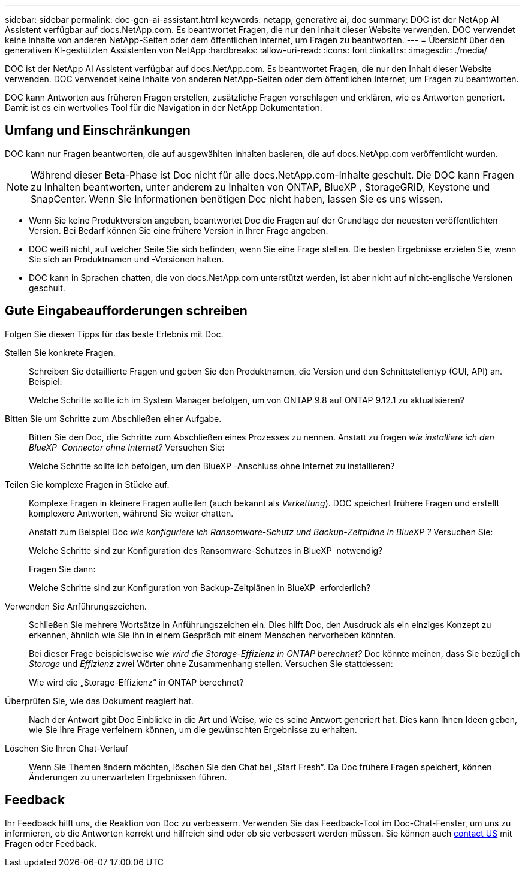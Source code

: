 ---
sidebar: sidebar 
permalink: doc-gen-ai-assistant.html 
keywords: netapp, generative ai, doc 
summary: DOC ist der NetApp AI Assistent verfügbar auf docs.NetApp.com. Es beantwortet Fragen, die nur den Inhalt dieser Website verwenden. DOC verwendet keine Inhalte von anderen NetApp-Seiten oder dem öffentlichen Internet, um Fragen zu beantworten. 
---
= Übersicht über den generativen KI-gestützten Assistenten von NetApp
:hardbreaks:
:allow-uri-read: 
:icons: font
:linkattrs: 
:imagesdir: ./media/


[role="lead"]
DOC ist der NetApp AI Assistent verfügbar auf docs.NetApp.com. Es beantwortet Fragen, die nur den Inhalt dieser Website verwenden. DOC verwendet keine Inhalte von anderen NetApp-Seiten oder dem öffentlichen Internet, um Fragen zu beantworten.

DOC kann Antworten aus früheren Fragen erstellen, zusätzliche Fragen vorschlagen und erklären, wie es Antworten generiert. Damit ist es ein wertvolles Tool für die Navigation in der NetApp Dokumentation.



== Umfang und Einschränkungen

DOC kann nur Fragen beantworten, die auf ausgewählten Inhalten basieren, die auf docs.NetApp.com veröffentlicht wurden.


NOTE: Während dieser Beta-Phase ist Doc nicht für alle docs.NetApp.com-Inhalte geschult. Die DOC kann Fragen zu Inhalten beantworten, unter anderem zu Inhalten von ONTAP, BlueXP , StorageGRID, Keystone und SnapCenter. Wenn Sie Informationen benötigen Doc nicht haben, lassen Sie es uns wissen.

* Wenn Sie keine Produktversion angeben, beantwortet Doc die Fragen auf der Grundlage der neuesten veröffentlichten Version. Bei Bedarf können Sie eine frühere Version in Ihrer Frage angeben.
* DOC weiß nicht, auf welcher Seite Sie sich befinden, wenn Sie eine Frage stellen. Die besten Ergebnisse erzielen Sie, wenn Sie sich an Produktnamen und -Versionen halten.
* DOC kann in Sprachen chatten, die von docs.NetApp.com unterstützt werden, ist aber nicht auf nicht-englische Versionen geschult.




== Gute Eingabeaufforderungen schreiben

Folgen Sie diesen Tipps für das beste Erlebnis mit Doc.

Stellen Sie konkrete Fragen.:: Schreiben Sie detaillierte Fragen und geben Sie den Produktnamen, die Version und den Schnittstellentyp (GUI, API) an. Beispiel:
+
--
[]
====
Welche Schritte sollte ich im System Manager befolgen, um von ONTAP 9.8 auf ONTAP 9.12.1 zu aktualisieren?

====
--
Bitten Sie um Schritte zum Abschließen einer Aufgabe.:: Bitten Sie den Doc, die Schritte zum Abschließen eines Prozesses zu nennen. Anstatt zu fragen _wie installiere ich den BlueXP  Connector ohne Internet?_ Versuchen Sie:
+
--
[]
====
Welche Schritte sollte ich befolgen, um den BlueXP -Anschluss ohne Internet zu installieren?

====
--
Teilen Sie komplexe Fragen in Stücke auf.:: Komplexe Fragen in kleinere Fragen aufteilen (auch bekannt als _Verkettung_). DOC speichert frühere Fragen und erstellt komplexere Antworten, während Sie weiter chatten.
+
--
Anstatt zum Beispiel Doc _wie konfiguriere ich Ransomware-Schutz und Backup-Zeitpläne in BlueXP ?_ Versuchen Sie:

[]
====
Welche Schritte sind zur Konfiguration des Ransomware-Schutzes in BlueXP  notwendig?

====
Fragen Sie dann:

[]
====
Welche Schritte sind zur Konfiguration von Backup-Zeitplänen in BlueXP  erforderlich?

====
--
Verwenden Sie Anführungszeichen.:: Schließen Sie mehrere Wortsätze in Anführungszeichen ein. Dies hilft Doc, den Ausdruck als ein einziges Konzept zu erkennen, ähnlich wie Sie ihn in einem Gespräch mit einem Menschen hervorheben könnten.
+
--
Bei dieser Frage beispielsweise _wie wird die Storage-Effizienz in ONTAP berechnet?_ Doc könnte meinen, dass Sie bezüglich _Storage_ und _Effizienz_ zwei Wörter ohne Zusammenhang stellen. Versuchen Sie stattdessen:

[]
====
Wie wird die „Storage-Effizienz“ in ONTAP berechnet?

====
--
Überprüfen Sie, wie das Dokument reagiert hat.:: Nach der Antwort gibt Doc Einblicke in die Art und Weise, wie es seine Antwort generiert hat. Dies kann Ihnen Ideen geben, wie Sie Ihre Frage verfeinern können, um die gewünschten Ergebnisse zu erhalten.
Löschen Sie Ihren Chat-Verlauf:: Wenn Sie Themen ändern möchten, löschen Sie den Chat bei „Start Fresh“. Da Doc frühere Fragen speichert, können Änderungen zu unerwarteten Ergebnissen führen.




== Feedback

Ihr Feedback hilft uns, die Reaktion von Doc zu verbessern. Verwenden Sie das Feedback-Tool im Doc-Chat-Fenster, um uns zu informieren, ob die Antworten korrekt und hilfreich sind oder ob sie verbessert werden müssen. Sie können auch mailto:ng-doccomments@NetApp.com[contact US] mit Fragen oder Feedback.

